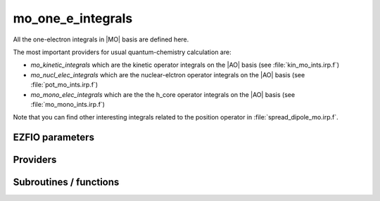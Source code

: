 .. _mo_one_e_ints:

.. program:: mo_one_e_ints

.. default-role:: option

==================
mo_one_e_integrals
==================

All the one-electron integrals in |MO| basis are defined here.

The most important providers for usual quantum-chemistry calculation are:  

* `mo_kinetic_integrals` which are the kinetic operator integrals on the |AO| basis (see :file:`kin_mo_ints.irp.f`)
* `mo_nucl_elec_integrals` which are the nuclear-elctron operator integrals on the |AO| basis (see :file:`pot_mo_ints.irp.f`)
* `mo_mono_elec_integrals` which are the the h_core operator integrals on the |AO| basis (see :file:`mo_mono_ints.irp.f`)

Note that you can find other interesting integrals related to the position operator in :file:`spread_dipole_mo.irp.f`. 



EZFIO parameters
----------------

.. option:: mo_integrals_e_n

    Nucleus-electron integrals in |MO| basis set


.. option:: io_mo_integrals_e_n

    Read/Write |MO| electron-nucleus attraction integrals from/to disk [ Write | Read | None ]

    Default: None

.. option:: mo_integrals_kinetic

    Kinetic energy integrals in |MO| basis set


.. option:: io_mo_integrals_kinetic

    Read/Write |MO| one-electron kinetic integrals from/to disk [ Write | Read | None ]

    Default: None

.. option:: mo_integrals_pseudo

    Pseudopotential integrals in |MO| basis set


.. option:: io_mo_integrals_pseudo

    Read/Write |MO| pseudopotential integrals from/to disk [ Write | Read | None ]

    Default: None

.. option:: mo_one_e_integrals

    One-electron integrals in |MO| basis set


.. option:: io_mo_one_e_integrals

    Read/Write |MO| one-electron integrals from/to disk [ Write | Read | None ]

    Default: None


Providers
---------


.. c:var:: mo_dipole_x

    .. code:: text

        double precision, allocatable	:: mo_dipole_x	(mo_num,mo_num)
        double precision, allocatable	:: mo_dipole_y	(mo_num,mo_num)
        double precision, allocatable	:: mo_dipole_z	(mo_num,mo_num)

    File: :file:`spread_dipole_mo.irp.f`

    array of the integrals of MO_i * x MO_j array of the integrals of MO_i * y MO_j array of the integrals of MO_i * z MO_j




.. c:var:: mo_dipole_y

    .. code:: text

        double precision, allocatable	:: mo_dipole_x	(mo_num,mo_num)
        double precision, allocatable	:: mo_dipole_y	(mo_num,mo_num)
        double precision, allocatable	:: mo_dipole_z	(mo_num,mo_num)

    File: :file:`spread_dipole_mo.irp.f`

    array of the integrals of MO_i * x MO_j array of the integrals of MO_i * y MO_j array of the integrals of MO_i * z MO_j




.. c:var:: mo_dipole_z

    .. code:: text

        double precision, allocatable	:: mo_dipole_x	(mo_num,mo_num)
        double precision, allocatable	:: mo_dipole_y	(mo_num,mo_num)
        double precision, allocatable	:: mo_dipole_z	(mo_num,mo_num)

    File: :file:`spread_dipole_mo.irp.f`

    array of the integrals of MO_i * x MO_j array of the integrals of MO_i * y MO_j array of the integrals of MO_i * z MO_j




.. c:var:: mo_kinetic_integrals

    .. code:: text

        double precision, allocatable	:: mo_kinetic_integrals	(mo_num,mo_num)

    File: :file:`kin_mo_ints.irp.f`

    Kinetic energy integrals in the MO basis




.. c:var:: mo_mono_elec_integrals

    .. code:: text

        double precision, allocatable	:: mo_mono_elec_integrals	(mo_num,mo_num)

    File: :file:`mo_one_e_ints.irp.f`

    array of the mono electronic hamiltonian on the MOs basis : sum of the kinetic and nuclear electronic potential (and pseudo potential if needed)




.. c:var:: mo_nucl_elec_integrals

    .. code:: text

        double precision, allocatable	:: mo_nucl_elec_integrals	(mo_num,mo_num)

    File: :file:`pot_mo_ints.irp.f`

    Nucleus-electron interaction on the |MO| basis




.. c:var:: mo_nucl_elec_integrals_per_atom

    .. code:: text

        double precision, allocatable	:: mo_nucl_elec_integrals_per_atom	(mo_num,mo_num,nucl_num)

    File: :file:`pot_mo_ints.irp.f`

    mo_nucl_elec_integrals_per_atom(i,j,k) =  :math:`\langle \phi_i| -\frac{1}{|r-R_k|} | \phi_j \rangle` . where R_k is the coordinate of the k-th nucleus.




.. c:var:: mo_overlap

    .. code:: text

        double precision, allocatable	:: mo_overlap	(mo_num,mo_num)

    File: :file:`mo_overlap.irp.f`

    Provider to check that the MOs are indeed orthonormal.




.. c:var:: mo_pseudo_integrals

    .. code:: text

        double precision, allocatable	:: mo_pseudo_integrals	(mo_num,mo_num)

    File: :file:`pot_mo_pseudo_ints.irp.f`

    Pseudopotential integrals in |MO| basis




.. c:var:: mo_spread_x

    .. code:: text

        double precision, allocatable	:: mo_spread_x	(mo_num,mo_num)
        double precision, allocatable	:: mo_spread_y	(mo_num,mo_num)
        double precision, allocatable	:: mo_spread_z	(mo_num,mo_num)

    File: :file:`spread_dipole_mo.irp.f`

    array of the integrals of MO_i * x^2 MO_j array of the integrals of MO_i * y^2 MO_j array of the integrals of MO_i * z^2 MO_j




.. c:var:: mo_spread_y

    .. code:: text

        double precision, allocatable	:: mo_spread_x	(mo_num,mo_num)
        double precision, allocatable	:: mo_spread_y	(mo_num,mo_num)
        double precision, allocatable	:: mo_spread_z	(mo_num,mo_num)

    File: :file:`spread_dipole_mo.irp.f`

    array of the integrals of MO_i * x^2 MO_j array of the integrals of MO_i * y^2 MO_j array of the integrals of MO_i * z^2 MO_j




.. c:var:: mo_spread_z

    .. code:: text

        double precision, allocatable	:: mo_spread_x	(mo_num,mo_num)
        double precision, allocatable	:: mo_spread_y	(mo_num,mo_num)
        double precision, allocatable	:: mo_spread_z	(mo_num,mo_num)

    File: :file:`spread_dipole_mo.irp.f`

    array of the integrals of MO_i * x^2 MO_j array of the integrals of MO_i * y^2 MO_j array of the integrals of MO_i * z^2 MO_j




.. c:var:: s_mo_coef

    .. code:: text

        double precision, allocatable	:: s_mo_coef	(ao_num,mo_num)

    File: :file:`ao_to_mo.irp.f`

    Product S.C where S is the overlap matrix in the AO basis and C the mo_coef matrix.




Subroutines / functions
-----------------------



.. c:function:: mo_to_ao

    .. code:: text

        subroutine mo_to_ao(A_mo,LDA_mo,A_ao,LDA_ao)

    File: :file:`ao_to_mo.irp.f`

    Transform A from the MO basis to the AO basis 

    (S.C).A_mo.(S.C)t





.. c:function:: orthonormalize_mos

    .. code:: text

        subroutine orthonormalize_mos

    File: :file:`orthonormalize.irp.f`

    


